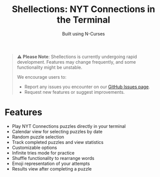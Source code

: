 #+title: Shellections: NYT Connections in the Terminal
#+subtitle: Built using N-Curses

#+begin_quote
⚠️ *Please Note*: Shellections is currently undergoing rapid development. Features may change frequently, and some functionality might be unstable.

We encourage users to:
- Report any issues you encounter on our [[https://github.com/qifzer/shellections/issues][GitHub Issues page]].
- Request new features or suggest improvements.
#+end_quote

* Features
- Play NYT Connections puzzles directly in your terminal
- Calendar view for selecting puzzles by date
- Random puzzle selection
- Track completed puzzles and view statistics
- Customizable options
- Infinite tries mode for practice
- Shuffle functionality to rearrange words
- Emoji representation of your attempts
- Results view after completing a puzzle
